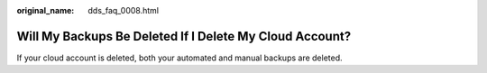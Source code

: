 :original_name: dds_faq_0008.html

.. _dds_faq_0008:

Will My Backups Be Deleted If I Delete My Cloud Account?
========================================================

If your cloud account is deleted, both your automated and manual backups are deleted.
